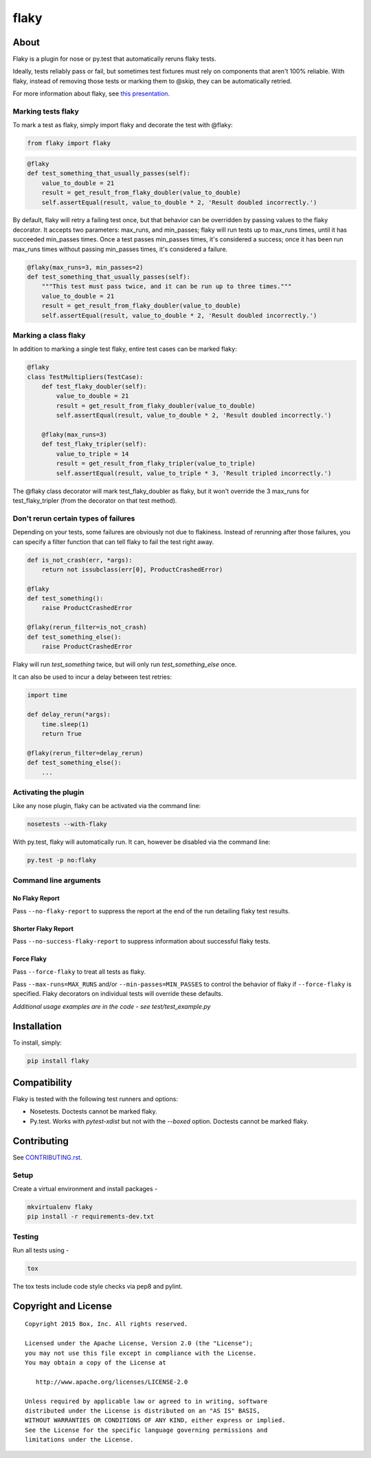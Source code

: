 flaky
=====

.. image:: http://opensource.box.com/badges/active.svg
    :target: http://opensource.box.com/badges

.. image:: https://travis-ci.org/box/flaky.svg?branch=master
    :target: https://travis-ci.org/box/flaky

.. image:: https://img.shields.io/pypi/v/flaky.svg
    :target: https://pypi.python.org/pypi/flaky

About
-----

Flaky is a plugin for nose or py.test that automatically reruns flaky tests.

Ideally, tests reliably pass or fail, but sometimes test fixtures must rely on components that aren't 100%
reliable. With flaky, instead of removing those tests or marking them to @skip, they can be automatically
retried.

For more information about flaky, see `this presentation <http://opensource.box.com/flaky/>`_.

Marking tests flaky
~~~~~~~~~~~~~~~~~~~

To mark a test as flaky, simply import flaky and decorate the test with @flaky:

.. code-block:: python

    from flaky import flaky

.. code-block:: python

    @flaky
    def test_something_that_usually_passes(self):
        value_to_double = 21
        result = get_result_from_flaky_doubler(value_to_double)
        self.assertEqual(result, value_to_double * 2, 'Result doubled incorrectly.')

By default, flaky will retry a failing test once, but that behavior can be overridden by passing values to the
flaky decorator. It accepts two parameters: max_runs, and min_passes; flaky will run tests up to max_runs times, until
it has succeeded min_passes times. Once a test passes min_passes times, it's considered a success; once it has been
run max_runs times without passing min_passes times, it's considered a failure.

.. code-block:: python

    @flaky(max_runs=3, min_passes=2)
    def test_something_that_usually_passes(self):
        """This test must pass twice, and it can be run up to three times."""
        value_to_double = 21
        result = get_result_from_flaky_doubler(value_to_double)
        self.assertEqual(result, value_to_double * 2, 'Result doubled incorrectly.')

Marking a class flaky
~~~~~~~~~~~~~~~~~~~~~

In addition to marking a single test flaky, entire test cases can be marked flaky:

.. code-block:: python

    @flaky
    class TestMultipliers(TestCase):
        def test_flaky_doubler(self):
            value_to_double = 21
            result = get_result_from_flaky_doubler(value_to_double)
            self.assertEqual(result, value_to_double * 2, 'Result doubled incorrectly.')

        @flaky(max_runs=3)
        def test_flaky_tripler(self):
            value_to_triple = 14
            result = get_result_from_flaky_tripler(value_to_triple)
            self.assertEqual(result, value_to_triple * 3, 'Result tripled incorrectly.')

The @flaky class decorator will mark test_flaky_doubler as flaky, but it won't override the 3 max_runs
for test_flaky_tripler (from the decorator on that test method).

Don't rerun certain types of failures
~~~~~~~~~~~~~~~~~~~~~~~~~~~~~~~~~~~~~

Depending on your tests, some failures are obviously not due to flakiness. Instead of rerunning
after those failures, you can specify a filter function that can tell flaky to fail the test right away.

.. code-block:: python

    def is_not_crash(err, *args):
        return not issubclass(err[0], ProductCrashedError)

    @flaky
    def test_something():
        raise ProductCrashedError

    @flaky(rerun_filter=is_not_crash)
    def test_something_else():
        raise ProductCrashedError

Flaky will run `test_something` twice, but will only run `test_something_else` once.

It can also be used to incur a delay between test retries:

.. code-block:: python
    
    import time
    
    def delay_rerun(*args):
        time.sleep(1)
        return True
    
    @flaky(rerun_filter=delay_rerun)
    def test_something_else():
        ...

Activating the plugin
~~~~~~~~~~~~~~~~~~~~~

Like any nose plugin, flaky can be activated via the command line:

.. code-block:: console

    nosetests --with-flaky

With py.test, flaky will automatically run. It can, however be disabled via the command line:

.. code-block:: console

    py.test -p no:flaky

Command line arguments
~~~~~~~~~~~~~~~~~~~~~~

No Flaky Report
+++++++++++++++

Pass ``--no-flaky-report`` to suppress the report at the end of the run detailing flaky test results.

Shorter Flaky Report
++++++++++++++++++++

Pass ``--no-success-flaky-report`` to suppress information about successful flaky tests.

Force Flaky
+++++++++++

Pass ``--force-flaky`` to treat all tests as flaky.

Pass ``--max-runs=MAX_RUNS`` and/or ``--min-passes=MIN_PASSES`` to control the behavior of flaky if ``--force-flaky``
is specified. Flaky decorators on individual tests will override these defaults.


*Additional usage examples are in the code - see test/test_example.py*

Installation
------------

To install, simply:

.. code-block:: console

    pip install flaky


Compatibility
-------------

Flaky is tested with the following test runners and options:

- Nosetests. Doctests cannot be marked flaky.

- Py.test. Works with `pytest-xdist` but not with the `--boxed` option. Doctests cannot be marked flaky.


Contributing
------------

See `CONTRIBUTING.rst <https://github.com/box/flaky/blob/master/CONTRIBUTING.rst>`_.


Setup
~~~~~

Create a virtual environment and install packages -

.. code-block:: console

    mkvirtualenv flaky
    pip install -r requirements-dev.txt


Testing
~~~~~~~

Run all tests using -

.. code-block:: console

    tox

The tox tests include code style checks via pep8 and pylint.


Copyright and License
---------------------

::

 Copyright 2015 Box, Inc. All rights reserved.

 Licensed under the Apache License, Version 2.0 (the "License");
 you may not use this file except in compliance with the License.
 You may obtain a copy of the License at

    http://www.apache.org/licenses/LICENSE-2.0

 Unless required by applicable law or agreed to in writing, software
 distributed under the License is distributed on an "AS IS" BASIS,
 WITHOUT WARRANTIES OR CONDITIONS OF ANY KIND, either express or implied.
 See the License for the specific language governing permissions and
 limitations under the License.
